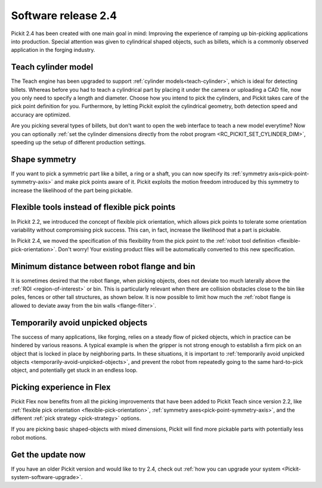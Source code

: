 .. _release-notes:

Software release 2.4
====================

Pickit 2.4 has been created with one main goal in mind: Improving the experience of ramping up bin-picking applications into production.
Special attention was given to cylindrical shaped objects, such as billets, which is a commonly observed application in the forging industry.

Teach cylinder model
--------------------

The Teach engine has been upgraded to support :ref:`cylinder models<teach-cylinder>`, which is ideal for detecting billets.
Whereas before you had to teach a cylindrical part by placing it under the camera or uploading a CAD file, now you only need to specify a length and diameter.
Choose how you intend to pick the cylinders, and Pickit takes care of the pick point definition for you.
Furthermore, by letting Pickit exploit the cylindrical geometry, both detection speed and accuracy are optimized.

.. image:: /assets/images/documentation/detection/teach/teach_cylinder_wizard_and_model.png
  :align: center

.. image:: /assets/images/documentation/detection/teach/billets_example.png
  :scale: 80%
  :align: center

Are you picking several types of billets, but don't want to open the web interface to teach a new model everytime?
Now you can optionally :ref:`set the cylinder dimensions directly from the robot program <RC_PICKIT_SET_CYLINDER_DIM>`, speeding up the setup of different production settings.

Shape symmetry
--------------

If you want to pick a symmetric part like a billet, a ring or a shaft, you can now specify its :ref:`symmetry axis<pick-point-symmetry-axis>` and make pick points aware of it.
Pickit exploits the motion freedom introduced by this symmetry to increase the likelihood of the part being pickable.

.. image:: /assets/images/documentation/picking/symmetry_axis.png
  :align: center

Flexible tools instead of flexible pick points
----------------------------------------------

In Pickit 2.2, we introduced the concept of flexible pick orientation, which allows pick points to tolerate some orientation variability without compromising pick success.
This can, in fact, increase the likelihood that a part is pickable.

In Pickit 2.4, we moved the specification of this flexibility from the pick point to the :ref:`robot tool definition <flexible-pick-orientation>`.
Don't worry! Your existing product files will be automatically converted to this new specification.

.. image:: /assets/images/documentation/picking/tool_flexibility.png
  :scale: 80%
  :align: center

Minimum distance between robot flange and bin
---------------------------------------------

It is sometimes desired that the robot flange, when picking objects, does not deviate too much laterally above the :ref:`ROI <region-of-interest>` or bin.
This is particularly relevant when there are collision obstacles close to the bin like poles, fences or other tall structures, as shown below.
It is now possible to limit how much the :ref:`robot flange is allowed to deviate away from the bin walls <flange-filter>`.

.. image:: /assets/images/documentation/picking/flange_filter.png

Temporarily avoid unpicked objects
----------------------------------

The success of many applications, like forging, relies on a steady flow of picked objects, which in practice can be hindered by various reasons.
A typical example is when the gripper is not strong enough to establish a firm pick on an object that is locked in place by neighboring parts.
In these situations, it is important to :ref:`temporarily avoid unpicked objects <temporarily-avoid-unpicked-objects>`, and prevent the robot from repeatedly going to the same hard-to-pick object, and potentially get stuck in an endless loop.

.. image:: /assets/images/documentation/picking/blacklist_object_table.png

Picking experience in Flex
--------------------------

Pickit Flex now benefits from all the picking improvements that have been added to Pickit Teach since version 2.2, like :ref:`flexible pick orientation <flexible-pick-orientation>`, :ref:`symmetry axes<pick-point-symmetry-axis>`, and the different :ref:`pick strategy <pick-strategy>` options.

If you are picking basic shaped-objects with mixed dimensions, Pickit will find more pickable parts with potentially less robot motions.

.. image:: /assets/images/documentation/picking/flex_pick_flexibility.png

Get the update now
------------------

If you have an older Pickit version and would like to try 2.4, check out :ref:`how you can upgrade your system <Pickit-system-software-upgrade>`.
